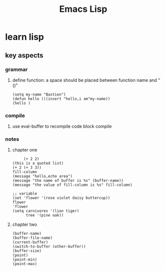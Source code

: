 #+Title: Emacs Lisp
* learn lisp 
** key aspects 
*** grammar
**** define function: a space should be placed between function name and "()"
#+BEGIN_SRC 
(setq my-name "Bastien")
(defun hello ()(insert "hello,i am"my-name))
(hello )
#+END_SRC
*** compile
**** use eval-buffer to recompile code block compile
*** notes
**** chapter one
     #+BEGIN_SRC 
     (+ 2 2)
(this is a quoted list)
(+ 2 (+ 3 3))
fill-column
(message "hello,echo area")
(message "the name of buffer is %s" (buffer-name))
(message "the value of fill-column is %s" fill-column)

;; variable
(set 'flower '(rose violet daisy buttercup))
flower
'flower
(setq carnivores '(lion tiger)
      tree '(pine oak))
     #+END_SRC
**** chapter two
     #+BEGIN_SRC 
(buffer-name)
(buffer-file-name)
(current-buffer)
(switch-to-buffer (other-buffer))
(buffer-size)
(point)
(point-min)
(point-max)
     #+END_SRC
